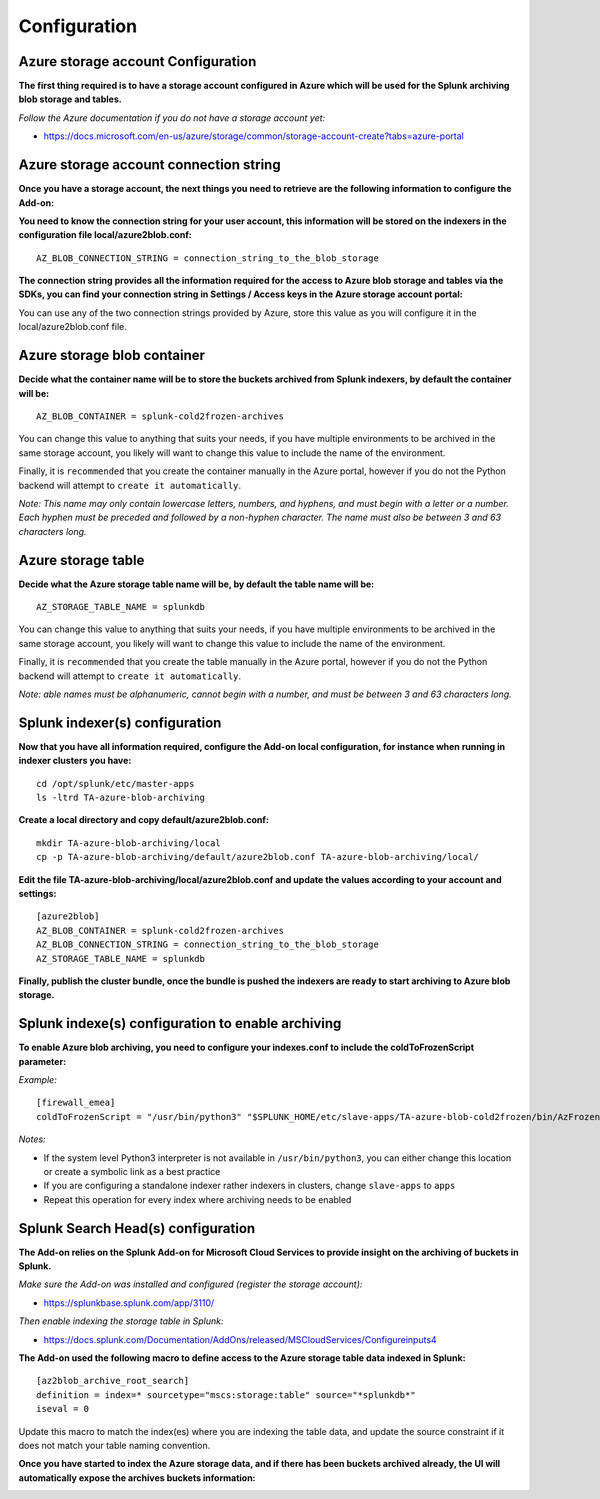 Configuration
=============

Azure storage account Configuration
-----------------------------------

**The first thing required is to have a storage account configured in Azure which will be used for the Splunk archiving blob storage and tables.**

*Follow the Azure documentation if you do not have a storage account yet:*

- https://docs.microsoft.com/en-us/azure/storage/common/storage-account-create?tabs=azure-portal

.. image:: img/az_storage_account.png
   :alt: az_storage_account.png
   :align: center

Azure storage account connection string
---------------------------------------

**Once you have a storage account, the next things you need to retrieve are the following information to configure the Add-on:**

**You need to know the connection string for your user account, this information will be stored on the indexers in the configuration file local/azure2blob.conf:**

::

    AZ_BLOB_CONNECTION_STRING = connection_string_to_the_blob_storage

**The connection string provides all the information required for the access to Azure blob storage and tables via the SDKs, you can find your connection string in Settings / Access keys in the Azure storage account portal:**

.. image:: img/az_storage_connection_string.png
   :alt: az_storage_connection_string.png
   :align: center

You can use any of the two connection strings provided by Azure, store this value as you will configure it in the local/azure2blob.conf file.

Azure storage blob container
----------------------------

**Decide what the container name will be to store the buckets archived from Splunk indexers, by default the container will be:**

::

    AZ_BLOB_CONTAINER = splunk-cold2frozen-archives

You can change this value to anything that suits your needs, if you have multiple environments to be archived in the same storage account, you likely will want to change this value to include the name of the environment.

Finally, it is ``recommended`` that you create the container manually in the Azure portal, however if you do not the Python backend will attempt to ``create it automatically``.

*Note: This name may only contain lowercase letters, numbers, and hyphens, and must begin with a letter or a number. Each hyphen must be preceded and followed by a non-hyphen character. The name must also be between 3 and 63 characters long.*

.. image:: img/az_storage_create_container.png
   :alt: az_storage_create_container.png
   :align: center

Azure storage table
-------------------

**Decide what the Azure storage table name will be, by default the table name will be:**

::

    AZ_STORAGE_TABLE_NAME = splunkdb

You can change this value to anything that suits your needs, if you have multiple environments to be archived in the same storage account, you likely will want to change this value to include the name of the environment.

Finally, it is ``recommended`` that you create the table manually in the Azure portal, however if you do not the Python backend will attempt to ``create it automatically``.

*Note: able names must be alphanumeric, cannot begin with a number, and must be between 3 and 63 characters long.*

.. image:: img/az_storage_create_table.png
   :alt: az_storage_create_table.png
   :align: center

Splunk indexer(s) configuration
-------------------------------

**Now that you have all information required, configure the Add-on local configuration, for instance when running in indexer clusters you have:**

::

    cd /opt/splunk/etc/master-apps
    ls -ltrd TA-azure-blob-archiving

**Create a local directory and copy default/azure2blob.conf:**

::

    mkdir TA-azure-blob-archiving/local
    cp -p TA-azure-blob-archiving/default/azure2blob.conf TA-azure-blob-archiving/local/

**Edit the file TA-azure-blob-archiving/local/azure2blob.conf and update the values according to your account and settings:**

::

    [azure2blob]
    AZ_BLOB_CONTAINER = splunk-cold2frozen-archives
    AZ_BLOB_CONNECTION_STRING = connection_string_to_the_blob_storage
    AZ_STORAGE_TABLE_NAME = splunkdb

**Finally, publish the cluster bundle, once the bundle is pushed the indexers are ready to start archiving to Azure blob storage.**

Splunk indexe(s) configuration to enable archiving
--------------------------------------------------

**To enable Azure blob archiving, you need to configure your indexes.conf to include the coldToFrozenScript parameter:**

*Example:*

::

    [firewall_emea]
    coldToFrozenScript = "/usr/bin/python3" "$SPLUNK_HOME/etc/slave-apps/TA-azure-blob-cold2frozen/bin/AzFrozen2Blob.py"

*Notes:*

- If the system level Python3 interpreter is not available in ``/usr/bin/python3``, you can either change this location or create a symbolic link as a best practice
- If you are configuring a standalone indexer rather indexers in clusters, change ``slave-apps`` to ``apps``
- Repeat this operation for every index where archiving needs to be enabled

Splunk Search Head(s) configuration
-----------------------------------

**The Add-on relies on the Splunk Add-on for Microsoft Cloud Services to provide insight on the archiving of buckets in Splunk.**

*Make sure the Add-on was installed and configured (register the storage account):*

- https://splunkbase.splunk.com/app/3110/

*Then enable indexing the storage table in Splunk:*

- https://docs.splunk.com/Documentation/AddOns/released/MSCloudServices/Configureinputs4

**The Add-on used the following macro to define access to the Azure storage table data indexed in Splunk:**

::

    [az2blob_archive_root_search]
    definition = index=* sourcetype="mscs:storage:table" source="*splunkdb*"
    iseval = 0

Update this macro to match the index(es) where you are indexing the table data, and update the source constraint if it does not match your table naming convention.

**Once you have started to index the Azure storage data, and if there has been buckets archived already, the UI will automatically expose the archives buckets information:**

.. image:: img/splunk_ui.png
   :alt: splunk_ui.png
   :align: center
